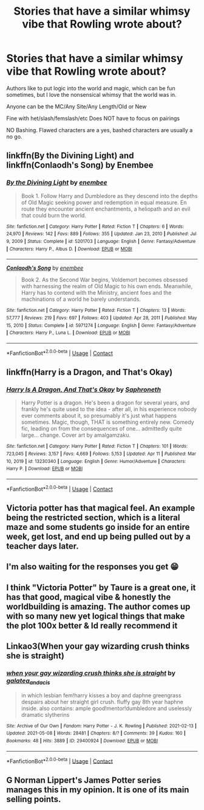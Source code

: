 #+TITLE: Stories that have a similar whimsy vibe that Rowling wrote about?

* Stories that have a similar whimsy vibe that Rowling wrote about?
:PROPERTIES:
:Author: NotSoSnarky
:Score: 21
:DateUnix: 1620831039.0
:DateShort: 2021-May-12
:FlairText: Request
:END:
Authors like to put logic into the world and magic, which can be fun sometimes, but I love the nonsensical whimsy that the world was in.

Anyone can be the MC/Any Site/Any Length/Old or New

Fine with het/slash/femslash/etc Does NOT have to focus on pairings

NO Bashing. Flawed characters are a yes, bashed characters are usually a no go.


** linkffn(By the Divining Light) and linkffn(Conlaodh's Song) by Enembee
:PROPERTIES:
:Author: SwordOfRome11
:Score: 4
:DateUnix: 1620855623.0
:DateShort: 2021-May-13
:END:

*** [[https://www.fanfiction.net/s/5201703/1/][*/By the Divining Light/*]] by [[https://www.fanfiction.net/u/980211/enembee][/enembee/]]

#+begin_quote
  Book 1. Follow Harry and Dumbledore as they descend into the depths of Old Magic seeking power and redemption in equal measure. En route they encounter ancient enchantments, a heliopath and an evil that could burn the world.
#+end_quote

^{/Site/:} ^{fanfiction.net} ^{*|*} ^{/Category/:} ^{Harry} ^{Potter} ^{*|*} ^{/Rated/:} ^{Fiction} ^{T} ^{*|*} ^{/Chapters/:} ^{6} ^{*|*} ^{/Words/:} ^{24,970} ^{*|*} ^{/Reviews/:} ^{142} ^{*|*} ^{/Favs/:} ^{889} ^{*|*} ^{/Follows/:} ^{355} ^{*|*} ^{/Updated/:} ^{Jan} ^{23,} ^{2010} ^{*|*} ^{/Published/:} ^{Jul} ^{9,} ^{2009} ^{*|*} ^{/Status/:} ^{Complete} ^{*|*} ^{/id/:} ^{5201703} ^{*|*} ^{/Language/:} ^{English} ^{*|*} ^{/Genre/:} ^{Fantasy/Adventure} ^{*|*} ^{/Characters/:} ^{Harry} ^{P.,} ^{Albus} ^{D.} ^{*|*} ^{/Download/:} ^{[[http://www.ff2ebook.com/old/ffn-bot/index.php?id=5201703&source=ff&filetype=epub][EPUB]]} ^{or} ^{[[http://www.ff2ebook.com/old/ffn-bot/index.php?id=5201703&source=ff&filetype=mobi][MOBI]]}

--------------

[[https://www.fanfiction.net/s/5971274/1/][*/Conlaodh's Song/*]] by [[https://www.fanfiction.net/u/980211/enembee][/enembee/]]

#+begin_quote
  Book 2. As the Second War begins, Voldemort becomes obsessed with harnessing the realm of Old Magic to his own ends. Meanwhile, Harry has to contend with the Ministry, ancient foes and the machinations of a world he barely understands.
#+end_quote

^{/Site/:} ^{fanfiction.net} ^{*|*} ^{/Category/:} ^{Harry} ^{Potter} ^{*|*} ^{/Rated/:} ^{Fiction} ^{T} ^{*|*} ^{/Chapters/:} ^{13} ^{*|*} ^{/Words/:} ^{57,777} ^{*|*} ^{/Reviews/:} ^{219} ^{*|*} ^{/Favs/:} ^{697} ^{*|*} ^{/Follows/:} ^{403} ^{*|*} ^{/Updated/:} ^{Apr} ^{28,} ^{2011} ^{*|*} ^{/Published/:} ^{May} ^{15,} ^{2010} ^{*|*} ^{/Status/:} ^{Complete} ^{*|*} ^{/id/:} ^{5971274} ^{*|*} ^{/Language/:} ^{English} ^{*|*} ^{/Genre/:} ^{Fantasy/Adventure} ^{*|*} ^{/Characters/:} ^{Harry} ^{P.,} ^{Luna} ^{L.} ^{*|*} ^{/Download/:} ^{[[http://www.ff2ebook.com/old/ffn-bot/index.php?id=5971274&source=ff&filetype=epub][EPUB]]} ^{or} ^{[[http://www.ff2ebook.com/old/ffn-bot/index.php?id=5971274&source=ff&filetype=mobi][MOBI]]}

--------------

*FanfictionBot*^{2.0.0-beta} | [[https://github.com/FanfictionBot/reddit-ffn-bot/wiki/Usage][Usage]] | [[https://www.reddit.com/message/compose?to=tusing][Contact]]
:PROPERTIES:
:Author: FanfictionBot
:Score: 1
:DateUnix: 1620855658.0
:DateShort: 2021-May-13
:END:


** linkffn(Harry is a Dragon, and That's Okay)
:PROPERTIES:
:Author: MenuExpress5329
:Score: 2
:DateUnix: 1620902898.0
:DateShort: 2021-May-13
:END:

*** [[https://www.fanfiction.net/s/13230340/1/][*/Harry Is A Dragon, And That's Okay/*]] by [[https://www.fanfiction.net/u/2996114/Saphroneth][/Saphroneth/]]

#+begin_quote
  Harry Potter is a dragon. He's been a dragon for several years, and frankly he's quite used to the idea - after all, in his experience nobody ever comments about it, so presumably it's just what happens sometimes. Magic, though, THAT is something entirely new. Comedy fic, leading on from the consequences of one... admittedly quite large... change. Cover art by amalgamzaku.
#+end_quote

^{/Site/:} ^{fanfiction.net} ^{*|*} ^{/Category/:} ^{Harry} ^{Potter} ^{*|*} ^{/Rated/:} ^{Fiction} ^{T} ^{*|*} ^{/Chapters/:} ^{101} ^{*|*} ^{/Words/:} ^{723,045} ^{*|*} ^{/Reviews/:} ^{3,157} ^{*|*} ^{/Favs/:} ^{4,669} ^{*|*} ^{/Follows/:} ^{5,153} ^{*|*} ^{/Updated/:} ^{Apr} ^{11} ^{*|*} ^{/Published/:} ^{Mar} ^{10,} ^{2019} ^{*|*} ^{/id/:} ^{13230340} ^{*|*} ^{/Language/:} ^{English} ^{*|*} ^{/Genre/:} ^{Humor/Adventure} ^{*|*} ^{/Characters/:} ^{Harry} ^{P.} ^{*|*} ^{/Download/:} ^{[[http://www.ff2ebook.com/old/ffn-bot/index.php?id=13230340&source=ff&filetype=epub][EPUB]]} ^{or} ^{[[http://www.ff2ebook.com/old/ffn-bot/index.php?id=13230340&source=ff&filetype=mobi][MOBI]]}

--------------

*FanfictionBot*^{2.0.0-beta} | [[https://github.com/FanfictionBot/reddit-ffn-bot/wiki/Usage][Usage]] | [[https://www.reddit.com/message/compose?to=tusing][Contact]]
:PROPERTIES:
:Author: FanfictionBot
:Score: 1
:DateUnix: 1620902924.0
:DateShort: 2021-May-13
:END:


** Victoria potter has that magical feel. An example being the restricted section, which is a literal maze and some students go inside for an entire week, get lost, and end up being pulled out by a teacher days later.
:PROPERTIES:
:Author: Digitiss
:Score: 5
:DateUnix: 1620838136.0
:DateShort: 2021-May-12
:END:


** I'm also waiting for the responses you get 😁
:PROPERTIES:
:Author: alexanderhamiltonjhn
:Score: 3
:DateUnix: 1620835632.0
:DateShort: 2021-May-12
:END:


** I think "Victoria Potter" by Taure is a great one, it has that good, magical vibe & honestly the worldbuilding is amazing. The author comes up with so many new yet logical things that make the plot 100x better & Id really recommend it
:PROPERTIES:
:Author: Always-bi-myself
:Score: 3
:DateUnix: 1620850096.0
:DateShort: 2021-May-13
:END:


** Linkao3(When your gay wizarding crush thinks she is straight)
:PROPERTIES:
:Author: Fleureverr
:Score: 1
:DateUnix: 1620858390.0
:DateShort: 2021-May-13
:END:

*** [[https://archiveofourown.org/works/29400924][*/when your gay wizarding crush thinks she is straight/*]] by [[https://www.archiveofourown.org/users/galatea_and_acis/pseuds/galatea_and_acis][/galatea_and_acis/]]

#+begin_quote
  in which lesbian fem!harry kisses a boy and daphne greengrass despairs about her straight girl crush. fluffy gay 8th year haphne inside. also contains: ample good!mentor!dumbledore and uselessly dramatic slytherins
#+end_quote

^{/Site/:} ^{Archive} ^{of} ^{Our} ^{Own} ^{*|*} ^{/Fandom/:} ^{Harry} ^{Potter} ^{-} ^{J.} ^{K.} ^{Rowling} ^{*|*} ^{/Published/:} ^{2021-02-13} ^{*|*} ^{/Updated/:} ^{2021-05-08} ^{*|*} ^{/Words/:} ^{28481} ^{*|*} ^{/Chapters/:} ^{8/?} ^{*|*} ^{/Comments/:} ^{39} ^{*|*} ^{/Kudos/:} ^{160} ^{*|*} ^{/Bookmarks/:} ^{48} ^{*|*} ^{/Hits/:} ^{3889} ^{*|*} ^{/ID/:} ^{29400924} ^{*|*} ^{/Download/:} ^{[[https://archiveofourown.org/downloads/29400924/when%20your%20gay%20wizarding.epub?updated_at=1620828603][EPUB]]} ^{or} ^{[[https://archiveofourown.org/downloads/29400924/when%20your%20gay%20wizarding.mobi?updated_at=1620828603][MOBI]]}

--------------

*FanfictionBot*^{2.0.0-beta} | [[https://github.com/FanfictionBot/reddit-ffn-bot/wiki/Usage][Usage]] | [[https://www.reddit.com/message/compose?to=tusing][Contact]]
:PROPERTIES:
:Author: FanfictionBot
:Score: 1
:DateUnix: 1620858414.0
:DateShort: 2021-May-13
:END:


** G Norman Lippert's James Potter series manages this in my opinion. It is one of its main selling points.
:PROPERTIES:
:Author: BaronVonRuthless91
:Score: 0
:DateUnix: 1620845031.0
:DateShort: 2021-May-12
:END:
